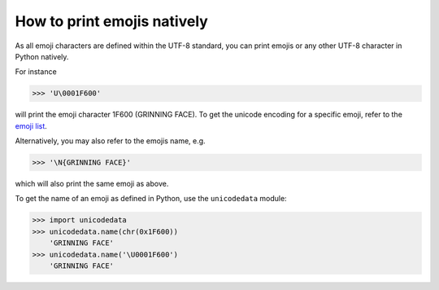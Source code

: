 How to print emojis natively
----------------------------
As all emoji characters are defined within the UTF-8 standard, you can print emojis
or any other UTF-8 character in Python natively.

For instance

.. code-block:: python

    >>> 'U\0001F600'

will print the emoji character 1F600 (GRINNING FACE).
To get the unicode encoding for a specific emoji, refer to the `emoji list`_.

Alternatively, you may also refer to the emojis name, e.g.

.. code-block:: python

    >>> '\N{GRINNING FACE}'

which will also print the same emoji as above.

To get the name of an emoji as defined in Python, use the ``unicodedata`` module:

.. code-block:: python

    >>> import unicodedata
    >>> unicodedata.name(chr(0x1F600))
        'GRINNING FACE'
    >>> unicodedata.name('\U0001F600')
        'GRINNING FACE'

.. _emoji list: https://unicode.org/emoji/charts/full-emoji-list.html
